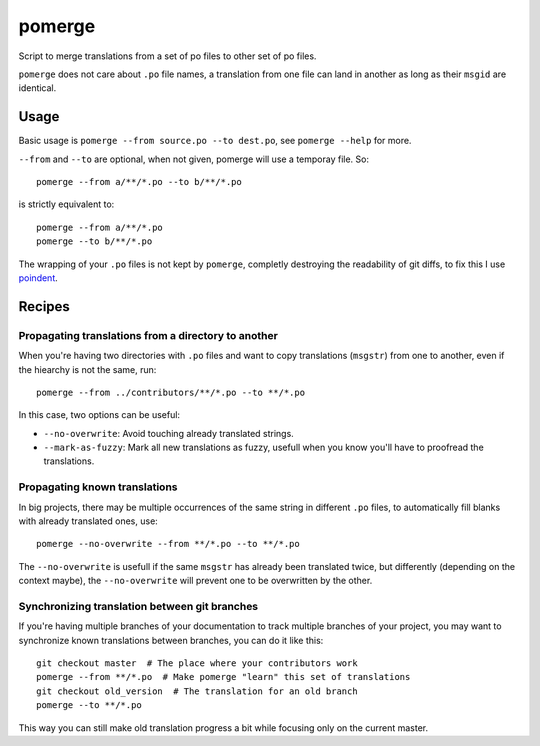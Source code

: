 =======
pomerge
=======


.. image:: https://img.shields.io/pypi/v/pomerge.svg
        :target: https://pypi.python.org/pypi/pomerge

Script to merge translations from a set of po files to other set of po files.

``pomerge`` does not care about ``.po`` file names, a translation
from one file can land in another as long as their ``msgid`` are identical.


Usage
-----

Basic usage is ``pomerge --from source.po --to dest.po``, see
``pomerge --help`` for more.

``--from`` and ``--to`` are optional, when not given, pomerge will use
a temporay file. So::

    pomerge --from a/**/*.po --to b/**/*.po

is strictly equivalent to::

    pomerge --from a/**/*.po
    pomerge --to b/**/*.po


The wrapping of your ``.po`` files is not kept by ``pomerge``,
completly destroying the readability of git diffs, to fix this I use
`poindent <https://pypi.python.org/pypi/poindent>`_.


Recipes
-------

Propagating translations from a directory to another
^^^^^^^^^^^^^^^^^^^^^^^^^^^^^^^^^^^^^^^^^^^^^^^^^^^^

When you're having two directories with ``.po`` files and want to copy
translations (``msgstr``) from one to another, even if the hiearchy is
not the same, run::

    pomerge --from ../contributors/**/*.po --to **/*.po

In this case, two options can be useful:

- ``--no-overwrite``: Avoid touching already translated strings.
- ``--mark-as-fuzzy``: Mark all new translations as fuzzy, usefull
  when you know you'll have to proofread the translations.


Propagating known translations
^^^^^^^^^^^^^^^^^^^^^^^^^^^^^^

In big projects, there may be multiple occurrences of the same string
in different ``.po`` files, to automatically fill blanks with already
translated ones, use::

    pomerge --no-overwrite --from **/*.po --to **/*.po

The ``--no-overwrite`` is usefull if the same ``msgstr`` has already
been translated twice, but differently (depending on the context
maybe), the ``--no-overwrite`` will prevent one to be overwritten by
the other.


Synchronizing translation between git branches
^^^^^^^^^^^^^^^^^^^^^^^^^^^^^^^^^^^^^^^^^^^^^^

If you're having multiple branches of your documentation to track
multiple branches of your project, you may want to synchronize known
translations between branches, you can do it like this::

    git checkout master  # The place where your contributors work
    pomerge --from **/*.po  # Make pomerge "learn" this set of translations
    git checkout old_version  # The translation for an old branch
    pomerge --to **/*.po

This way you can still make old translation progress a bit while
focusing only on the current master.
